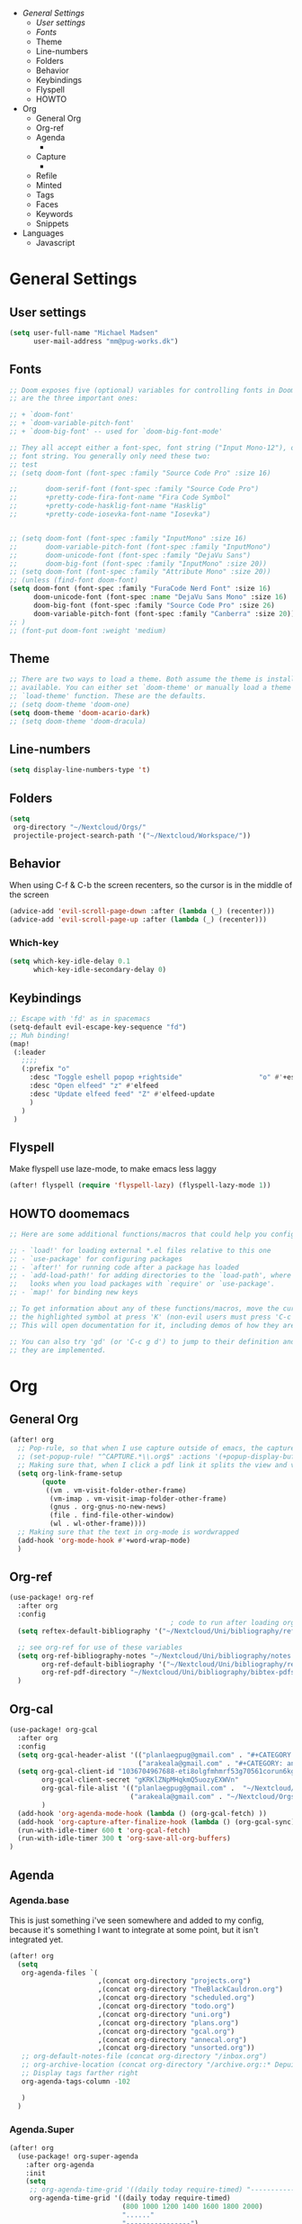 - [[*General Settings][General Settings]]
  - [[*User settings][User settings]]
  - [[*Fonts][Fonts]]
  - Theme
  - Line-numbers
  - Folders
  - Behavior
  - Keybindings
  - Flyspell
  - HOWTO
- Org
  - General Org
  - Org-ref
  - Agenda
    -
  - Capture
    -
  - Refile
  - Minted
  - Tags
  - Faces
  - Keywords
  - Snippets
- Languages
  - Javascript

* General Settings
** User settings
#+BEGIN_SRC emacs-lisp
(setq user-full-name "Michael Madsen"
      user-mail-address "mm@pug-works.dk")
#+END_SRC
** Fonts
#+BEGIN_SRC emacs-lisp
;; Doom exposes five (optional) variables for controlling fonts in Doom. Here
;; are the three important ones:

;; + `doom-font'
;; + `doom-variable-pitch-font'
;; + `doom-big-font' -- used for `doom-big-font-mode'

;; They all accept either a font-spec, font string ("Input Mono-12"), or xlfd
;; font string. You generally only need these two:
;; test
;; (setq doom-font (font-spec :family "Source Code Pro" :size 16)

;;       doom-serif-font (font-spec :family "Source Code Pro")
;;       +pretty-code-fira-font-name "Fira Code Symbol"
;;       +pretty-code-hasklig-font-name "Hasklig"
;;       +pretty-code-iosevka-font-name "Iosevka")


;; (setq doom-font (font-spec :family "InputMono" :size 16)
;;       doom-variable-pitch-font (font-spec :family "InputMono")
;;       doom-unicode-font (font-spec :family "DejaVu Sans")
;;       doom-big-font (font-spec :family "InputMono" :size 20))
;; (setq doom-font (font-spec :family "Attribute Mono" :size 20))
;; (unless (find-font doom-font)
(setq doom-font (font-spec :family "FuraCode Nerd Font" :size 16)
      doom-unicode-font (font-spec :name "DejaVu Sans Mono" :size 16)
      doom-big-font (font-spec :family "Source Code Pro" :size 26)
      doom-variable-pitch-font (font-spec :family "Canberra" :size 20))
;; )
;; (font-put doom-font :weight 'medium)
#+END_SRC
** Theme
#+BEGIN_SRC emacs-lisp
;; There are two ways to load a theme. Both assume the theme is installed and
;; available. You can either set `doom-theme' or manually load a theme with the
;; `load-theme' function. These are the defaults.
;; (setq doom-theme 'doom-one)
(setq doom-theme 'doom-acario-dark)
;; (setq doom-theme 'doom-dracula)
#+END_SRC
** Line-numbers
#+BEGIN_SRC emacs-lisp
(setq display-line-numbers-type 't)
#+END_SRC
** Folders
#+BEGIN_SRC emacs-lisp
(setq
 org-directory "~/Nextcloud/Orgs/"
 projectile-project-search-path '("~/Nextcloud/Workspace/"))
#+END_SRC
** Behavior
When using C-f & C-b the screen recenters, so the cursor is in the middle of the screen
#+BEGIN_SRC emacs-lisp
(advice-add 'evil-scroll-page-down :after (lambda (_) (recenter)))
(advice-add 'evil-scroll-page-up :after (lambda (_) (recenter)))
#+END_SRC
*** Which-key
#+begin_src emacs-lisp
(setq which-key-idle-delay 0.1
      which-key-idle-secondary-delay 0)
#+end_src
** Keybindings
#+BEGIN_SRC emacs-lisp
;; Escape with 'fd' as in spacemacs
(setq-default evil-escape-key-sequence "fd")
;; Muh binding!
(map!
 (:leader
   ;;;;
   (:prefix "o"
     :desc "Toggle eshell popop +rightside"                   "o" #'+eshell/split-right
     :desc "Open elfeed" "z" #'elfeed
     :desc "Update elfeed feed" "Z" #'elfeed-update
     )
   )
 )
#+END_SRC
** Flyspell
Make flyspell use laze-mode, to make emacs less laggy
#+BEGIN_SRC emacs-lisp
(after! flyspell (require 'flyspell-lazy) (flyspell-lazy-mode 1))
#+END_SRC
** HOWTO doomemacs
#+BEGIN_SRC emacs-lisp
;; Here are some additional functions/macros that could help you configure Doom:

;; - `load!' for loading external *.el files relative to this one
;; - `use-package' for configuring packages
;; - `after!' for running code after a package has loaded
;; - `add-load-path!' for adding directories to the `load-path', where Emacs
;;   looks when you load packages with `require' or `use-package'.
;; - `map!' for binding new keys

;; To get information about any of these functions/macros, move the cursor over
;; the highlighted symbol at press 'K' (non-evil users must press 'C-c g k').
;; This will open documentation for it, including demos of how they are used.

;; You can also try 'gd' (or 'C-c g d') to jump to their definition and see how
;; they are implemented.
#+END_SRC
* Org
** General Org
#+BEGIN_SRC emacs-lisp
(after! org
  ;; Pop-rule, so that when I use capture outside of emacs, the capture is in fullscreen - doesn't work 100%
  ;; (set-popup-rule! "^CAPTURE.*\\.org$" :actions '(+popup-display-buffer-fullframe-fn))
  ;; Making sure that, when I click a pdf link it splits the view and verticaly opens the PDF in the right windows
  (setq org-link-frame-setup
        (quote
         ((vm . vm-visit-folder-other-frame)
          (vm-imap . vm-visit-imap-folder-other-frame)
          (gnus . org-gnus-no-new-news)
          (file . find-file-other-window)
          (wl . wl-other-frame))))
  ;; Making sure that the text in org-mode is wordwrapped
  (add-hook 'org-mode-hook #'+word-wrap-mode)
  )
#+END_SRC
** Org-ref
#+begin_src emacs-lisp
(use-package! org-ref
  :after org
  :config
                                        ; code to run after loading org-ref
  (setq reftex-default-bibliography '("~/Nextcloud/Uni/bibliography/references.bib"))

  ;; see org-ref for use of these variables
  (setq org-ref-bibliography-notes "~/Nextcloud/Uni/bibliography/notes.org"
        org-ref-default-bibliography '("~/Nextcloud/Uni/bibliography/references.bib")
        org-ref-pdf-directory "~/Nextcloud/Uni/bibliography/bibtex-pdfs/")
  )
#+end_src
** Org-cal
#+begin_src emacs-lisp
(use-package! org-gcal
  :after org
  :config
  (setq org-gcal-header-alist '(("planlaegpug@gmail.com" . "#+CATEGORY: personal\n")
                                ("arakeala@gmail.com" . "#+CATEGORY: anne\n")))
  (setq org-gcal-client-id "1036704967688-eti8olgfmhmrf53g70561corun6kgvkm.apps.googleusercontent.com"
        org-gcal-client-secret "gKRKlZNpMHqkmQ5uozyEXWVn"
        org-gcal-file-alist '(("planlaegpug@gmail.com" .  "~/Nextcloud/Orgs/gcal.org")
                              ("arakeala@gmail.com" . "~/Nextcloud/Orgs/annecal.org"))
        )
  (add-hook 'org-agenda-mode-hook (lambda () (org-gcal-fetch) ))
  (add-hook 'org-capture-after-finalize-hook (lambda () (org-gcal-sync) ))
  (run-with-idle-timer 600 t 'org-gcal-fetch)
  (run-with-idle-timer 300 t 'org-save-all-org-buffers)
)
#+end_src
** Agenda
*** Agenda.base
This is just something i've seen somewhere and added to my config, because it's
something I want to integrate at some point, but it isn't integrated yet.
#+BEGIN_SRC emacs-lisp
(after! org
  (setq
   org-agenda-files `(
                      ,(concat org-directory "projects.org")
                      ,(concat org-directory "TheBlackCauldron.org")
                      ,(concat org-directory "scheduled.org")
                      ,(concat org-directory "todo.org")
                      ,(concat org-directory "uni.org")
                      ,(concat org-directory "plans.org")
                      ,(concat org-directory "gcal.org")
                      ,(concat org-directory "annecal.org")
                      ,(concat org-directory "unsorted.org"))
   ;; org-default-notes-file (concat org-directory "/inbox.org")
   ;; org-archive-location (concat org-directory "/archive.org::* Depuis %s")
   ;; Display tags farther right
   org-agenda-tags-column -102

   )
  )

#+END_SRC
*** Agenda.Super
#+begin_src emacs-lisp
(after! org
  (use-package! org-super-agenda
    :after org-agenda
    :init
    (setq
     ;; org-agenda-time-grid '((daily today require-timed) "----------------------" ;; nil)
     org-agenda-time-grid '((daily today require-timed)
                            (800 1000 1200 1400 1600 1800 2000)
                            "......"
                            "----------------")
     org-agenda-skip-scheduled-if-done t
     org-agenda-skip-deadline-if-done t
     org-agenda-include-deadlines t
     ;; org-agenda-include-diary t
     org-agenda-block-separator nil
     org-agenda-compact-blocks t
     ;; org-agenda-start-with-log-mode t
     org-agenda-start-day nil ;; i.e. today
     org-agenda-span 14
     )

    (setq org-agenda-custom-commands
          '(("z" "Super Pug view"
             ((agenda "" ((org-agenda-span 'day)
                          (org-super-agenda-groups
                           '((:name "Today"
                                    :time-grid t
                                    :date today
                                    :todo "TODAY"
                                    :scheduled today
                                    :order 1)))))
              (alltodo "" ((org-agenda-overriding-header "")
                           (org-super-agenda-groups
                            '((:name "Next to do"
                                     :todo "NEXT"
                                     :order 1)
                              (:name "Working on"
                                     :tag "@work_on"
                                     :order 3)
                              (:name "Plans"
                                     :todo "PLAN"
                                     :order 6)
                              (:name "Due Today"
                                     :deadline today
                                     :order 2)
                              (:name "Due Soon"
                                     :deadline future
                                     :order 8)
                              (:name "Overdue"
                                     :deadline past
                                     :order 7)
                              (:name "Uni stuff"
                                     :tag "@uni"
                                     :order 10)
                              (:name "Home"
                                     :tag ("@home" "@personal")
                                     :order 12)
                              (:name "Projects"
                                     :todo "PROJECT"
                                     :order 14)
                              (:name "Emacs"
                                     :tag "Emacs"
                                     :order 13)
                              (:name "To correspond"
                                     :tag ("@email" "@phone")
                                     :order 15)
                              (:name "To read"
                                     :tag "@read")))))))))))

#+end_src

** Capture
*** Captures.Base
My base captures
#+BEGIN_SRC emacs-lisp
(after! org-capture
  (setq org-capture-templates
        '(("q" "Quickie")
          ("n" "New")))

  (add-to-list 'org-capture-templates
               '("j" "Journal" entry (file+olp+datetree "~/Nextcloud/Orgs/journal.org")
                 "* %^{Headline} %^G
%?")
               )
  (add-to-list 'org-capture-templates
               '("p" "Puff" entry (file+olp+datetree "~/Nextcloud/Orgs/puff.org")
                 "* %^{Headline} %^G
%?"))
  )
          #+END_SRC
*** Capture.Quickie
#+BEGIN_SRC emacs-lisp
(after! org-capture
  (add-to-list 'org-capture-templates
               '("qt" "Quick TODO" entry (file+headline "~/Nextcloud/Orgs/unsorted.org" "TODOs")
                 "* TODO %^{Description}
:PROPERTIES:
:CREATED: %U
:END:"))

  (add-to-list 'org-capture-templates
               '("qn" "Quick Note" entry (file+headline "~/Nextcloud/Orgs/unsorted.org" "Notes")
                 "* [%<%a %m-%d %H:%M>] %^{note}
%?"))

  )
#+END_SRC
*** Capture.New
#+begin_src emacs-lisp
(after! org-capture
  (add-to-list 'org-capture-templates
               '("nt" "New TODO" entry (file+headline "~/Nextcloud/Orgs/unsorted.org" "TODOs")
                 "* TODO %^{Description} [/] %^G
:PROPERTIES:
:CREATED: %U
:PROJECT: %^{Project}
:END:
- [ ] %?"))

  (add-to-list 'org-capture-templates
               '("nn" "New Note" entry (file+headline "~/Nextcloud/Orgs/unsorted.org" "Notes")
                 "* %^{Header} %^G
:PROPERTIES:
:CREATED: %U
:PROJECT: %^{Project}
:END:
%?"))

  (add-to-list 'org-capture-templates
               '("np" "New Plan" entry (file "~/Nextcloud/Orgs/plans.org")
                 "* PLAN %^{Header} [/] %^G
:PROPERTIES:
:CREATED: %U
:PROJECT:
:ABOUT: %^{Description}
:END:
SCHEDULED: %^T\n** TODO %?"))

  (add-to-list 'org-capture-templates
               '("nP" "New Project" entry (file "~/Nextcloud/Orgs/projects.org")
                 "* PROJECT %^{Header} %^G
:PROPERTIES:
:CREATED: %U
:PROJECT:
:CODENAME: %^{Codename}
:ABOUT: %^{Description}
:END:\n** Links\n** TODOs\n*** TODO %?"))

  ;; Firefox
  (add-to-list 'org-capture-templates
               '("X" "Protocol TODO" entry (file+headline "~/Nextcloud/Orgs/TheBlackCauldron.org" "Boiling")
                 "* TODO %^{TODO} %^G\n  %U"
                 :prepend t
                 :kill-buffer t))
  (add-to-list 'org-capture-templates
               '("Y" "Protocol Journal" entry (file+olp+datetree "~/Nextcloud/Orgs/journal.org")
                 "* %? %^G\nEntered on %U\n"
                 :kill-buffer t))
  (add-to-list 'org-capture-templates
               '("Z" "Protocol New Project" entry (file "~/Nextcloud/Orgs/projects.org")
                 "* PROJ %^{Project name} %^G
:PROPERTIES:
:Description: %^{Description}
:Startdate: %u
:END:
"))
  (add-to-list 'org-capture-templates
               '("x" "Protocol Capture Link" entry (file+headline "~/Nextcloud/Orgs/linux-notebook.org" "Unsorted links")
                 "* [[%x][(Link)]] %^{Description} %^G"
                 ))
  )
#+end_src
*** Capture.Protocol
#+BEGIN_SRC emacs-lisp :tangle no

(after! org-capture
  ;; (add-to-list 'org-capture-templates
  ;;              '("x" "Protocol Capture Link" entry (file+headline "~/Nextcloud/Orgs/unsorted.org" "Links")
  ;;                "* [[%x][(Link)]] %^{Description} %^G"
  ;;                ))
  (add-to-list 'org-capture-templates
               '("x" "Protocol" entry (file+headline "~/Nextcloud/Orgs/unsorted.org" "Links")
                 "* %^{Title}\nSource: %u, %c\n #+BEGIN_QUOTE\n%i\n#+END_QUOTE\n\n\n%?"
                 )
               '("L" "Protocol Link" entry (file+headline "~/Nextcloud/Orgs/unsorted.org" "Links")
                 "* %? [[%:link][%(transform-square-brackets-to-round-ones \"%:description\")]]\n"
                 ))
  )
#+END_SRC
*** Capture.Old
#+BEGIN_SRC emacs-lisp :tangle no
;; Setting up my capture templates
;; (after! org-capture
;;   (setq org-capture-templates
;;         '(
;;           ("t" "TODO" entry (file+headline "~/Nextcloud/Orgs/TheBlackCauldron.org" "Boiling")
;;            "* TODO %^{TODO} %^G \n  %U"
;;            :prepend t)
;;           ("s" "Scheduled TODO" entry (file+headline "~/Nextcloud/Orgs/TheBlackCauldron.org" "Boiling")
;;            ;; "* TODO %^{TODO} %^G \nSCHEDULED: %^t\n  %U"
;;            "* TODO %^{TODO} %^G
;; :PROPERTIES:
;; :SCHEDULED: %^T
;; :CREATED: %U
;; :END:"
;;            :prepend t)
;;           ("d" "Deadline" entry (file+headline "~/Nextcloud/Orgs/TheBlackCauldron.org" "Boiling")
;;            "* TODO %^{TODO} %^G \n  DEADLINE: %^t"
;;            :prepend t)
;;           ("P" "New Project" entry (file "~/Nextcloud/Orgs/projects.org")
;;            "* PROJ %^{Project name} %^G
;; :PROPERTIES:
;; :Description: %^{Description}
;; :Startdate: %u
;; :END:
;; "
;;            )
;;           ;; ("p" "Priority" entry (file+headline as/gtd "Collect")
;;           ;;  "* TODO [#A] %? %^G \n  SCHEDULED: %^t")
;;           ("a" "Appointment" entry (file+headline "~/Nextcloud/Orgs/TheBlackCauldron.org" "Boiling")
;;            "* %? %^G \n  %^t")
;;           ("l" "Link" entry (file+headline "~/Nextcloud/Orgs/TheBlackCauldron.org" "Boiling")
;;            "* TODO %a %? %^G\nSCHEDULED: %(org-insert-time-stamp (org-read-date nil t \"+0d\"))\n")
;;           ("n" "Note" entry (file+headline "~/Nextcloud/Orgs/TheBlackCauldron.org" "Boiling")
;;            "* %? %^G\n%U" :empty-lines 1)
;;           ;; Fastsatte captures herunder
;;           ("j" "Journal" entry (file+olp+datetree "~/Nextcloud/Orgs/journal.org")
;;            "* %? %^G\nEntered on %U\n")
;;           ("p" "Puff" entry (file+datetree "~/Nextcloud/Orgs/puff.org")
;;            "* %? %^G\nEntered on %U\n"))
;;         )
;;   ;; Firefox
;;   (add-to-list 'org-capture-templates
;;                '("X" "Protocol TODO" entry (file+headline "~/Nextcloud/Orgs/TheBlackCauldron.org" "Boiling")
;;                  "* TODO %^{TODO} %^G\n  %U"
;;                  :prepend t
;;                  :kill-buffer t))
;;   (add-to-list 'org-capture-templates
;;                '("Y" "Protocol Journal" entry (file+olp+datetree "~/Nextcloud/Orgs/journal.org")
;;                  "* %? %^G\nEntered on %U\n"
;;                  :kill-buffer t))
;;   (add-to-list 'org-capture-templates
;;                '("Z" "Protocol New Project" entry (file "~/Nextcloud/Orgs/projects.org")
;;            "* PROJ %^{Project name} %^G
;; :PROPERTIES:
;; :Description: %^{Description}
;; :Startdate: %u
;; :END:
;; "))
;;   (add-to-list 'org-capture-templates
;;                '("x" "Protocol Capture Link" entry (file+headline "~/Nextcloud/Orgs/linux-notebook.org" "Unsorted links")
;;                  "* [[%x][(Link)]] %^{Description} %^G"
;;                  ))
;; )


#+END_SRC
*** Capture.Settings
#+begin_src emacs-lisp
(after! org-capture
  (defvar my-org-capture-before-config nil
    "Window configuration before `org-capture'.")

  (defadvice org-capture (before save-config activate)
    "Save the window configuration before `org-capture'."
    (setq my-org-capture-before-config (current-window-configuration)))

  (defun my-org-capture-cleanup ()
    "Clean up the frame created while capturing via org-protocol."
    ;; In case we run capture from emacs itself and not an external app,
    ;; we want to restore the old window config
    (when my-org-capture-before-config
      (set-window-configuration my-org-capture-before-config))
    (-when-let ((&alist 'name name) (frame-parameters))
      (when (equal name "emacs-capture")
        (delete-frame))))
  )
#+end_src
** Refile
#+BEGIN_SRC emacs-lisp
(after! org
  (setq org-refile-use-outline-path t)
 ;;;; Refile targets
  (setq org-refile-targets `((,(concat org-directory "projects.org") :maxlevel . 2)
                             (,(concat org-directory "TheBlackCauldron.org") :maxlevel . 8)
                             (,(concat org-directory "scheduled.org") :maxlevel . 3)
                             (,(concat org-directory "done.org") :maxlevel . 3)
                             (,(concat org-directory "linux-notebook.org") :maxlevel . 8)
                             (,(concat org-directory "unsorted.org") :maxlevel . 2)
                             ))
  )
#+END_SRC
** Minted
#+BEGIN_SRC emacs-lisp
(after! org
  (add-to-list 'org-latex-packages-alist '("" "minted"))
  (setq org-latex-listings 'minted)
  (setq org-latex-minted-options
        '(("bgcolor" "bg")
          ("breaklines" "true")
          ))
  (setq org-latex-pdf-process
        '("pdflatex -shell-escape -interaction nonstopmode -output-directory %o %f"
          "pdflatex -shell-escape -interaction nonstopmode -output-directory %o %f"
          "pdflatex -shell-escape -interaction nonstopmode -output-directory %o %f"))
  )
#+END_SRC
** Tags
#+BEGIN_SRC emacs-lisp
(setq org-tags-column -80
      org-tag-persistent-alist '(("@email" . ?e) ("@write" . ?w) ("@phone" . ?p) ("@configure" . ?C)
                                 ("@uni" . ?u) ("@personal" . ?l) ("@read" . ?r) ("@watch" . ?W)
                                 ("@computer" . ?c) ("@bills" . ?b) ("@purchase" . ?P) ("@home" . ?h)
                                 ("@work_on" . ?v) ("Emacs" . ?E)))
#+END_SRC
** Faces
#+BEGIN_SRC emacs-lisp
(after! org (setq org-todo-keyword-faces
      '(("TODO" :foreground "tomato" :weight bold)
        ("WAITING" :foreground "light sea green" :weight bold)
        ("STARTED" :foreground "Turquoise" :weight bold)
        ("ONGOING" :foreground "gold" :weight bold)
        ("PROJECT" :foreground "SteelBlue" :weight bold)
        ("NEXT" :foreground "violet red" :weight bold)
        ("MAYBE" :foreground "plum1 " :weight bold)
        ("COLD" :foreground "turquoise" :weight bold)
        ("FREEZING" :foreground "cyan" :weight bold)
        ("PLAN" :foreground "MediumSpringGreen" :weight bold)
        ("DONE" :foreground "slategrey" :weight bold))))
#+END_SRC
** Keywords
#+BEGIN_SRC emacs-lisp
(after! org (setq org-todo-keywords
      '((sequence "TODO(t)" "WAITING(w!)" "STARTED(s!)" "NEXT(n!)" "ONGOING(o!)" "PROJECT(p!)" "MAYBE(m!)" "COLD(c!)" "FREEZING(f!)" "PLAN(!P)" "|" "DONE(d!)"))))
#+END_SRC
** Snippets
* Languages
** Javascript
Make prettier-js-mode load when js2 mode loads, as well as settings for prettier-js
#+BEGIN_SRC emacs-lisp
(add-hook 'js2-mode-hook 'prettier-js-mode)
;;;; Prettier-js settings
(setq prettier-js-args '(
  "--trailing-comma" "none"
  "--bracket-spacing" "true"
  "--single-quote" "true"
  "--no-semi" "true"
  "--jsx-single-quote" "true"
  "--jsx-bracket-same-line" "true"
  "--print-width" "100"))
#+END_SRC

